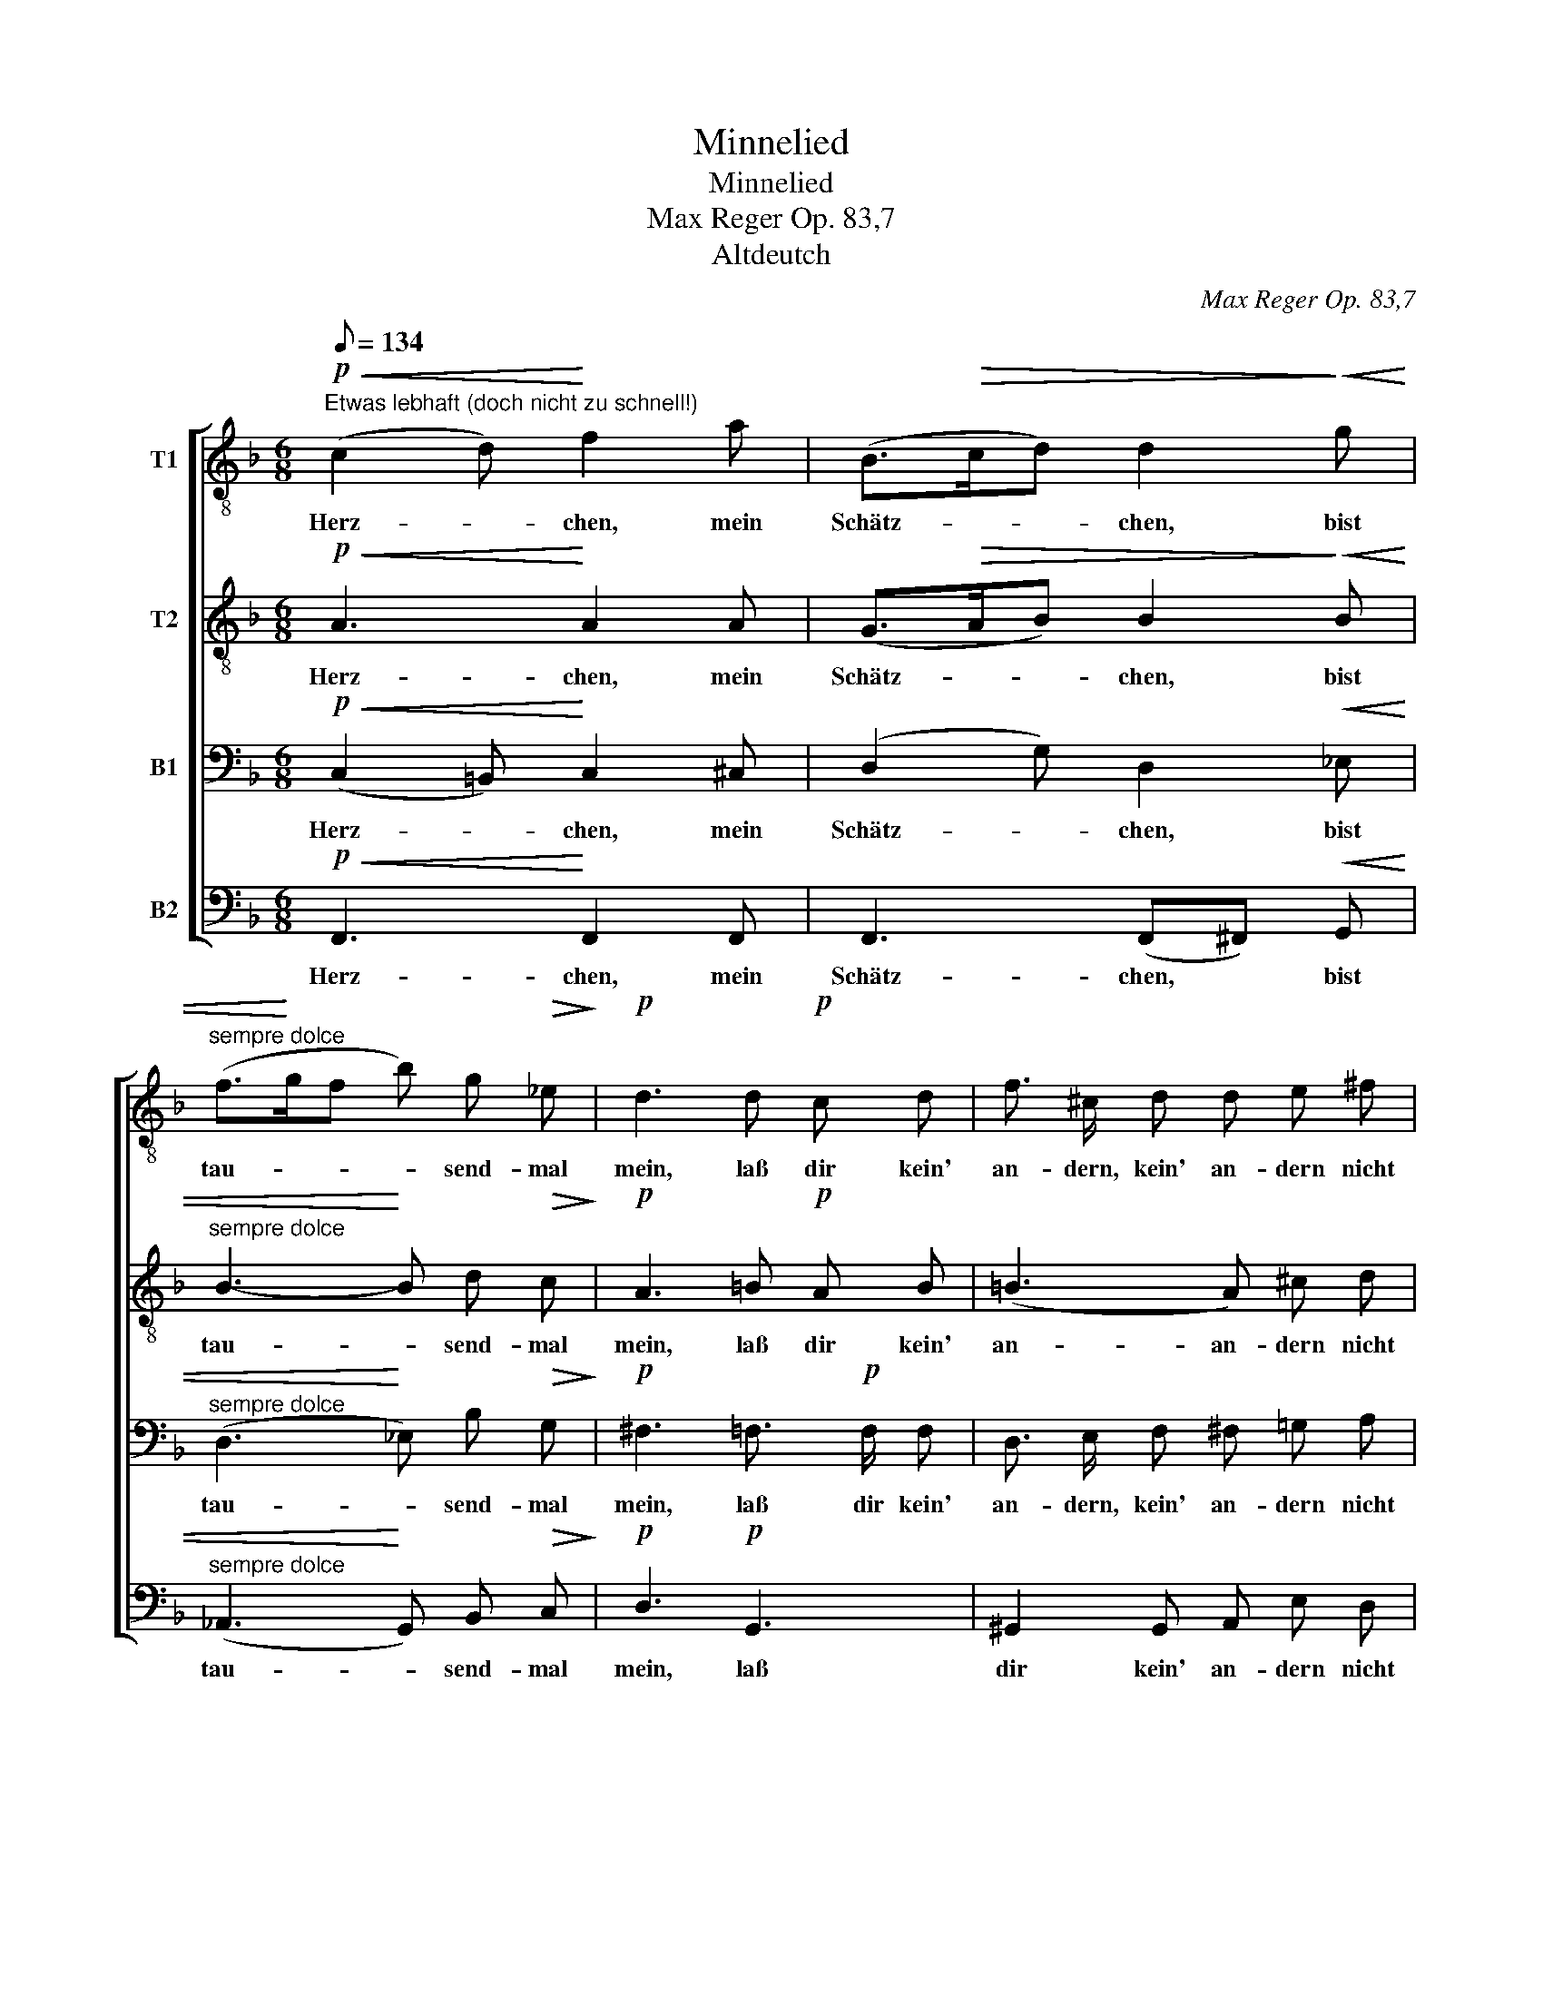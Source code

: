 X:1
T:Minnelied
T:Minnelied
T:Max Reger Op. 83,7
T:Altdeutch
C:Max Reger Op. 83,7
Z:Altdeutch
%%score [ 1 2 3 4 ]
L:1/8
Q:1/8=134
M:6/8
K:F
V:1 treble-8 nm="T1"
V:2 treble-8 nm="T2"
V:3 bass nm="B1"
V:4 bass nm="B2"
V:1
!p!"^Etwas lebhaft (doch nicht zu schnell!)"!<(! (c2 d)!<)! f2 a | (B>!>(!cd) d2!>)!!<(! g | %2
w: Herz- * chen, mein|Schätz- * * chen, bist|
"^sempre dolce" (f>!<)!gf b) g!>(! _e!>)! |!p! d3 d!p! c d | f3/2 ^c/ d d e ^f | %5
w: tau- * * * send- mal|mein, laß dir kein'|an- dern, kein' an- dern nicht|
!f!"^poco rit." (a2 g!>(! d2)!>)!!p! e | e3"^a tempo" _e!p! =f g | g3/2 d/ _e =e ^f g | %8
w: Lie- * * ber|sein. Kommt dir gleich|ei- ner, ist schö- ner als|
!f! ^g3!p!!<(! a =f =g!<)! |!>(! a2!>)! a!<(! f d e!<)! |"^sempre dolce" f3 e2"^rit." d | %11
w: ich, Herz- chen, mein|Scätz- chen, Herz- chen, mein|Schätz- chen, ge-|
!>(! d3/2 d/!>)!!pp! ^c d3 |!p!"^a tempo"!<(! =c2 d f2!<)! a | (B>c!>(!d)!>)! d2!<(! g!<)! | %14
w: den- ke an mich.|Herz- * chen, mein|Schätz- * * chen, bist|
 (f>"^sempre dolce"gf b) g!>(! _e!>)! |!p! d3 d!p! c d | g2 g e d e | a3/2 d/ d!f! b2 g | %18
w: tau- * * * send- mal|mein, laß dir kein'|an- dern, laß dir kein'|an- dern nicht lie- ber|
!>(! =f2 a"^poco rit." =d2 e | f3-!>)!!p! f2 z |"^a tempo" A2!p! A!<(! d2 d | =B3/2 ^G/ B e2 e | %22
w: sein, nicht lie- ber|sein. _|Kei- ne, kei- ne|Ro- se so lieb- lich|
 ^e2 ^f!<)!!f! f2 z | z2!p! g g2 =f | e3/2 g/ e e2 d | d3!pp!!<(! f3!<)! | e3 d2 d | %27
w: blü- hen kann,|Als wenn zwei|Lieb- ste bei- sam- men|stahn, zwei|Lieb- ste bei-|
"^poco rit." c3!>(! A3!>)! | =B3-!pp! B z!f!"^a tempo" d |"^cresc." d3/2 e/ f f2 c | c3/2 d/ e e3 | %31
w: sam- men|stahn, _ drum|red' ich es frei und|blei- be da- bei:|
!ff! a3"^sempre rit" ^f2 g |!>(! g3!>)! !breath!d2"^Meno mosso" a |!p! (g2 f- (f!>(![fa])) e!>)! | %34
w: daß treu- e|Lie- be das|Be- * * * ste|
 f3-!pp! !fermata!f2 z |] %35
w: sei. _|
V:2
!p!!<(! A3!<)! A2 A | (G>!>(!AB) B2!>)!!<(! B |"^sempre dolce" B3-!<)! B d!>(! c!>)! | %3
w: Herz- chen, mein|Schätz- * * chen, bist|tau- * send- mal|
!p! A3 =B!p! A B | (=B3 A) ^c d |!f!"^poco rit." (^f2 e!>(! =c2)!>)!!p! =B | %6
w: mein, laß dir kein'|an- an- dern nicht|Lie- * * ber|
 c3"^a tempo" _B!p! d _e | _e3/2 =B/ c ^c ^d =e |!f! =f3!p!!<(! f =d e!<)! | %9
w: sein. Kommt dir gleich|ei- ner, ist schö- ner als|ich, Herz- chen, mein|
!>(! e2!>)! e!<(! d =B ^c!<)! |"^sempre dolce" (d2 =c) c2"^rit." A |!>(! A3/2 A/!>)!!pp! A A3 | %12
w: Scätz- chen, Herz- chen, mein|Schätz- * chen, ge-|den- ke an mich.|
!p!"^a tempo"!<(! A3 A2!<)! A | (G>A!>(!B)!>)! B2!<(! B!<)! |"^sempre dolce" B3- B d!>(! c!>)! | %15
w: Herz- chen, mein|Schätz- * * chen, bist|tau- * send- mal|
!p! A3 =B!p! A B | =B2 B c B c | c3/2 c/ c!f! _B2 d |!>(! (d>_d) c"^poco rit." =B2 _B | %19
w: mein, laß dir kein'|an- dern, laß dir kein'|an- dern nicht lie- ber|sein, * nicht lie- ber|
 =A3-!>)!!p! A2 z |"^a tempo" A2 A!p!!<(! A2 A | ^G3/2 E/ (G/=B/) B2 B | =B2 B!<)!!f! c2 z | %23
w: sein. _|Kei- ne, kei- ne|Ro- se so _ lieb- lich|blü- hen kann,|
 z2!p! =e e2 d | c3/2 c/ c _B2 B | B3!pp!!<(! d3!<)! | d3 B2 A |"^poco rit." G3!>(! ^F3!>)! | %28
w: Als wenn zwei|Lieb- ste bei- sam- men|stahn, zwei|Lieb- ste bei-|sam- men|
 G3-!pp! G z!f!"^a tempo" A |"^cresc." _B3/2 B/ B c2 A | A3/2 A/ A =B3 |!ff! e3"^sempre rit" d2 d | %32
w: stahn, _ drum|red' ich es frei und|blei- be da- bei:|daß treu- e|
!>(! e3!>)! !breath!A2"^Meno mosso" =f |!p! e2 d- d2 B | A3-!pp! !fermata!A2 z |] %35
w: Lie- be das|Be- * * ste|sei. _|
V:3
!p!!<(! (C,2 =B,,)!<)! C,2 ^C, | (D,2 G,) D,2!<(! _E, | %2
w: Herz- * chen, mein|Schätz- * chen, bist|
"^sempre dolce" (D,3!<)! _E,) B,!>(! G,!>)! |!p! ^F,3 =F,3/2!p! F,/ F, | D,3/2 E,/ F, ^F, =G, A, | %5
w: tau- * send- mal|mein, laß dir kein'|an- dern, kein' an- dern nicht|
!f!"^poco rit." (C2 =B,!>(! A,2)!>)!!p! G, | G,3"^a tempo" G,!p! _A, _B, | %7
w: Lie- * * ber|sein. Kommt dir gleich|
 =A,3/2 _A,/ G, G, =A, =B, |!f! =B,3!p!!<(! C B, _B,!<)! |!>(! A,2!>)! A,!<(! A, G, G,!<)! | %10
w: ei- ner, ist schö- ner als|ich, Herz- chen, mein|Scätz- chen, Herz- chen, mein|
"^sempre dolce" A,3 G,2"^rit." F, |!>(! E,3/2 ^F,/!>)!!pp! G, =F,3 | %12
w: Schätz- chen, ge-|den- ke an mich.|
!p!"^a tempo"!<(! (C,2 =B,,) C,2!<)! ^C, | (D,2!>(! G,)!>)! D,2!<(! _E,!<)! | %14
w: Herz- * chen, mein|Schätz- * chen, bist|
"^sempre dolce" (D,3 _E,) B,!>(! G,!>)! |!p! ^F,3 =F,3/2!p! F,/ F, | E,2 E, E, F, E, | %17
w: tau- * send- mal|mein, laß dir kein'|an- dern, laß dir kein'|
 F,3/2 F,/ ^F,!f! G,2 G, |!>(! A,2 A,"^poco rit." (A,>_A,) G, | =F,3-!>)!!p! F,2 z | %20
w: an- dern nicht lie- ber|sein, nicht lie- * ber|sein. _|
"^a tempo" ^F,2 F,!p!!<(! F,2 F, | E,3/2 E,/ (E,/^G,/) G,2 G, | (^G,>A,) A,!<)!!f! A,2!p! =B, | %23
w: Kei- ne, kei- ne|Ro- se so _ lieb- lich|blü- * hen kann, als|
 =B,2 B, (B,2 =G,) | G,2 G, G,2 F, | F,3!pp!!<(! A,3!<)! | G,3 F,2 F, | %27
w: wenn zwei Lieb- *|ste bei- sam- men|stahn, zwei|Lieb- ste bei-|
"^poco rit." E,3!>(! D,3!>)! | D,3-!pp! D, z!f!"^a tempo" F, |"^cresc." F,3/2 F,/ F, A,2 F, | %30
w: sam- men|stahn, _ drum|red' ich es frei und|
 E,3/2 E,/ E, G,3 |!ff! C3"^sempre rit" A,2 =B, |!>(! C3!>)! !breath!F,2"^Meno mosso" C | %33
w: blei- be da- bei:|daß treu- e|Lie- be das|
!p! (_B,3 A,2) G, | F,3-!pp! !fermata!F,2 z |] %35
w: Be- * ste|sei. _|
V:4
!p!!<(! F,,3!<)! F,,2 F,, | F,,3 (F,,^F,,)!<(! G,, | %2
w: Herz- chen, mein|Schätz- chen, * bist|
"^sempre dolce" (_A,,3!<)! G,,) B,,!>(! C,!>)! |!p! D,3!p! G,,3 | ^G,,2 G,, A,, E, D, | %5
w: tau- * send- mal|mein, laß|dir kein' an- dern nicht|
!f!"^poco rit." (^D,2 E,!>(! =F,2)!>)!!p! G, | C,3"^a tempo" _E,3/2!p! E,/ E, | %7
w: Lie- * * ber|sein. Kommt dir gleich|
 C,3/2 F,/ _E, =A,, ^F, =E, |!f! ^C,3!p!!<(! =C, C, C,!<)! |!>(! C,2!>)! C,!<(! D, G, E,!<)! | %10
w: ei- ner, ist schö- ner als|ich, Herz- chen, mein|Scätz- chen, Herz- chen, mein|
"^sempre dolce" (D,2 A,,) C,2"^rit." D, |!>(! A,,3/2 A,,/!>)!!pp! A,, [D,,A,,]3 | %12
w: Schätz- * chen, ge-|den- ke an mich.|
!p!"^a tempo"!<(! F,,3 F,,2!<)! F,, | F,,3!>(! (F,,^F,,)!>)!!<(! G,,!<)! | %14
w: Herz- chen, mein|Schätz- chen, _ bist|
"^sempre dolce" (_A,,3 G,,) B,,!>(! C,!>)! |!p! D,3!p! G,,3 | G,,2 G,, A,,3/2 A,,/ A,, | %17
w: tau- * send- mal|mein, laß|dir kein' an- dern, kein'|
 A,,3/2 A,,/ D,!f! [G,,D,]2 B,, |!>(! D,2 F,,"^poco rit." G,,2 C, | [F,,C,]3-!>)!!p! [F,,C,]2 z | %20
w: an- dern nicht lie- ber|sein, nicht lie- ber|sein. _|
"^a tempo" D,2 D,!p!!<(! =B,,2 B,, | E,3/2 =B,,/ E, ^C,2 C, | D,2 ^D,!<)!!f! D,2!p! =B,, | %23
w: Kei- ne, kei- ne|Ro- se so lieb- lich|blü- hen kann, als|
 =B,,2 B,, (G,,>A,,B,,) | (C,>E,) C, (G,,>A,,) _B,, | B,,3!pp!!<(! F,,3!<)! | G,,3 B,,2 =B,, | %27
w: wenn zwei Lieb- * *|ste * bei- sam- * men|stahn, zwei|Lieb- ste bei-|
"^poco rit." C,3!>(! D,3!>)! | G,,3-!pp! G,, z!f!"^a tempo" D, |"^cresc." B,,3/2 C,/ D, F,2 F,, | %30
w: sam- men|stahn, _ drum|red' ich es frei und|
 A,,3/2 =B,,/ C, E,3 |!ff! C,3"^sempre rit" D,2 G,, |!>(! C,3!>)! !breath!D,2"^Meno mosso" F,, | %33
w: blei- be da- bei:|daß treu- e|Lie- be das|
!p! (G,,>A,,B,, =B,,2) C, | [F,,C,]3-!pp! !fermata![F,,C,]2 z |] %35
w: Be- * * * ste|sei. _|

